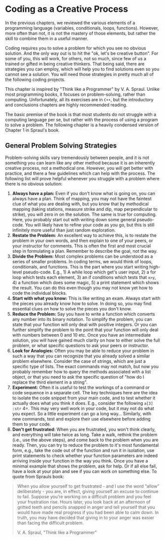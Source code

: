 #+STARTUP: showall
#+OPTIONS: todo:nil tasks:nil tags:nil toc:nil
#+PROPERTY: header-args :eval never-export
#+EXCLUDE_TAGS: noexport
#+LATEX_HEADER: \usepackage{breakurl}
#+LATEX_HEADER: \usepackage{newuli}
#+LATEX_HEADER: \usepackage{uli-german-paragraphs}



* Coding as a Creative Process

In the previous chapters, we reviewed the various elements of a
programming language (variables, conditionals, loops,
functions). However, more often than not, it is not the mastery of
those elements, but rather the skill to combine them in a useful
manner.

Coding requires you to solve a problem for which you see no obvious
solution. And the only way out is to hit the "ok, let's be creative
button". For some of you, this will work, for others, not so much,
since few of us a trained or gifted in being creative thinkers. That
being said, there are strategies you can employ, which will help you
to find solutions even so you cannot see a solution. You will need
those strategies in pretty much all of the following coding projects.

This chapter is inspired by "Think like a Programmer"
by V. A. Spraul. Unlike most programming books, it focuses on
problem-solving, rather than computing. Unfortunately, all its
exercises are in =C++=, but the introductory and conclusions chapters
are highly recommended reading.

The basic premise of the book is that most students do not struggle
with a computing language per se, but rather with the process of using
a program to solve a problem. The following chapter is a heavily
condensed version of Chapter 1 in Spraul's book.

** General Problem Solving Strategies
\index{Problem Solving Strategies}
Problem-solving skills vary tremendously between people, and it is not
something you can learn like any other method because it is an
inherently creative process, not a methodical one. However, you will
get better with practice, and there a few guidelines which can help
with the process. The following list will prove helpful whenever you
struggle with a problem where there is no obvious solution:

 1. *Always have a plan:* Even if you don't know what is going on, you can
    always have a plan. Think of mapping, you may not have the faintest
    clue of what you are dealing with, but you know that by methodical
    mapping (taking stations, measure strike and dip, map perpendicular to
    strike), you will zero in on the solution. The same is true for
    computing.  Here, you probably start out with writing down some general
    pseudo-code. You will likely have to refine your code as you go, but
    this is still infinitely more useful than just random exploration.
 2. *Restate the Problem:* An excellent way to achieve this, is to restate
    the problem in your own words, and then explain to one of your
    peers, or your instructor for comments. This is often the first
    and most crucial step in formulating a plan. Remember to
    describe the goal, not the way.
 3. *Divide the Problem:* Most complex problems can be understood as a
    series of smaller problems. In coding terms, we would think of
    loops, conditionals, and functions. This is the part where you
    start writing high-level pseudo-code. E.g., 1) A while loop which
    get's user input, 2) a for loop which tests each element, 3) an if
    conditions which tests that =x>y=, 4) a function which does some
    magic, 5) a print statement which shows the result.  You can do
    this even though you may not know yet how to code the individual
    blocks. 
 4. *Start with what you know:* This is like writing an exam. Always
    start with the pieces you already know how to solve. In doing so,
    you may find essential clues on how to solve the pieces you don't
    know.
 5. *Reduce the Problem:* Say you have to write a function which
    converts any number into its binary notation. To simplify
    the problem, you can state that your function will only deal with
    positive integers. Or you can further simplify the problem to the
    point that your function will only deal with numbers between 0 and
    10 etc. Once you have an intermediate solution, you will have
    gained much clarity on how to either solve the full problem, or
    what specific questions to ask your peers or instructor.
 6. *Look for Analogies:* Often you may be able to reduce your problem
    in such a way that you can recognize that you already solved a
    similar problem elsewhere. Consider the case of strings, which are
    just a specific type of lists. The exact commands may not match,
    but now you probably remember how to query the methods associated
    with a list object, or that you need to ask the specific question
    of "how do I replace the third element in a string".
 7. *Experiment:* Often it is useful to test the workings of a command
    or code sequence in a separate cell.  The key techniques here are
    the idea to isolate the code snippet from your main code, and to
    test whether it actually does what you think it does. E.g.,
    consider the following =a[3] :str= 4=. This may very well work in
    your code, but it may not do what you expect. So a little
    experiment can go a long way... Similarly, with new commands, test
    and explore their use elsewhere before adding them to your code.
 8. *Don't get frustrated:* When you are frustrated, you won't think
    clearly, and everything will take twice as long.  Take a walk,
    rethink the problem (i.e., use the above steps), and come back to
    the problem when you are ready. Then, you can try to reduce the
    problem to it's most fundamental form, e.g., take the code out of
    the function and run it in isolation, use print statements to
    check whether your function parameters are indeed arriving inside
    your function in the way you think. Once you have a minimal
    example that shows the problem, ask for help. Or if all else fail,
    have a look at your plan and see if you can work on something
    else.  To quote from Sprauls book:
#+BEGIN_QUOTE
    When you allow yourself to get frustrated - and I use the word
    “allow” deliberately - you are, in effect, giving yourself an excuse
    to continue to fail. Suppose you’re working on a difficult problem
    and you feel your frustration rise. Hours later, you look back at
    an afternoon of gritted teeth and pencils snapped in anger and
    tell yourself that you would have made real progress if you had
    been able to calm down. In truth, you may have decided that giving
    in to your anger was easier than facing the difficult problem.

    V. A. Spraul, "Think like a Programmer"
#+END_QUOTE
 

